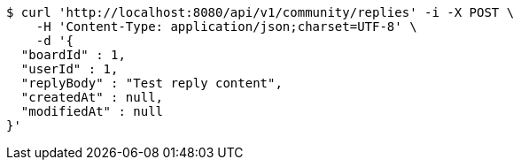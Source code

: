 [source,bash]
----
$ curl 'http://localhost:8080/api/v1/community/replies' -i -X POST \
    -H 'Content-Type: application/json;charset=UTF-8' \
    -d '{
  "boardId" : 1,
  "userId" : 1,
  "replyBody" : "Test reply content",
  "createdAt" : null,
  "modifiedAt" : null
}'
----